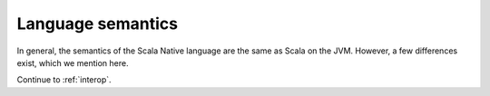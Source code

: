 .. _lang:

Language semantics
==================

In general, the semantics of the Scala Native language are the same as Scala on
the JVM. However, a few differences exist, which we mention here.

Continue to :ref:`interop`.
